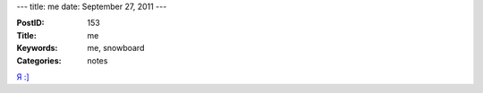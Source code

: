 ---
title: me
date: September 27, 2011
---

:PostID: 153
:Title: me
:Keywords: me, snowboard
:Categories: notes

`Я :] <http://sources.gentoo.org/cgi-bin/viewvc.cgi/gentoo/misc/dev-pics/slyfox.jpg?view=markup>`_
